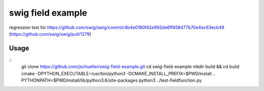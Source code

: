 swig field example
==================

regression test for https://github.com/swig/swig/commit/4b4e0180f42e992de6ff458477b70e4ec63ecb49 (https://github.com/swig/swig/pull/1279)

Usage
-----

::
    git clone https://github.com/jschueller/swig-field-example.git
    cd swig-field-example
    mkdir build && cd build
    cmake -DPYTHON_EXECUTABLE=/usr/bin/python3 -DCMAKE_INSTALL_PREFIX=$PWD/install ..
    PYTHONPATH=$PWD/install/lib/python3.6/site-packages python3 ../test-fieldfunction.py







